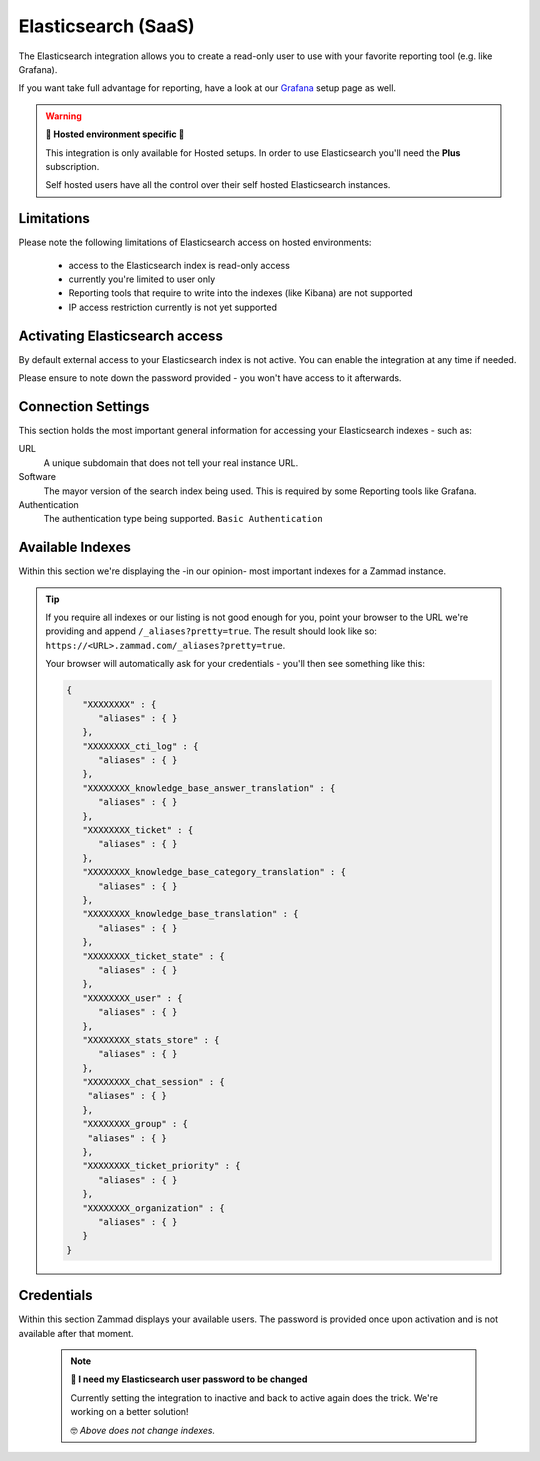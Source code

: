 Elasticsearch (SaaS)
********************

The Elasticsearch integration allows you to create a read-only user to use
with your favorite reporting tool (e.g. like Grafana).

If you want take full advantage for reporting, have a look at our
`Grafana <https://docs.zammad.org/en/latest/appendix/reporting-tools-thirdparty/grafana.html>`_
setup page as well.

.. warning:: **🚧 Hosted environment specific 🚧**

   This integration is only available for Hosted setups.
   In order to use Elasticsearch you'll need the **Plus** subscription.

   Self hosted users have all the control over their self hosted Elasticsearch
   instances.

.. figure:: /images/system/integrations/elasticsearch/elasticsearch-configuration.png
   :width: 70%
   :align: center
   :alt: Elasticsearch integration page on SaaS environments

Limitations
-----------

Please note the following limitations of Elasticsearch access on
hosted environments:

   * access to the Elasticsearch index is read-only access
   * currently you're limited to user only
   * Reporting tools that require to write into the indexes
     (like Kibana) are not supported
   * IP access restriction currently is not yet supported

Activating Elasticsearch access
-------------------------------

By default external access to your Elasticsearch index is not active.
You can enable the integration at any time if needed.

Please ensure to note down the password provided - you won't have access
to it afterwards.

.. figure:: /images/system/integrations/elasticsearch/activate-es-integration.gif
   :width: 85%
   :align: center
   :alt: Screencast showing activation of Elasticsearch integration

Connection Settings
-------------------

This section holds the most important general information for accessing your
Elasticsearch indexes - such as:

URL
   A unique subdomain that does not tell your real instance URL.

Software
   The mayor version of the search index being used.
   This is required by some Reporting tools like Grafana.

Authentication
   The authentication type being supported. ``Basic Authentication``

Available Indexes
-----------------

Within this section we're displaying the -in our opinion- most important
indexes for a Zammad instance.

.. tip::
   
   If you require all indexes or our listing is not good enough for you,
   point your browser to the URL we're providing and append
   ``/_aliases?pretty=true``. The result should look like so:
   ``https://<URL>.zammad.com/_aliases?pretty=true``.

   Your browser will automatically ask for your credentials - you'll then
   see something like this:

   .. code-block:: json

      {
         "XXXXXXXX" : {
            "aliases" : { }
         },
         "XXXXXXXX_cti_log" : {
            "aliases" : { }
         },
         "XXXXXXXX_knowledge_base_answer_translation" : {
            "aliases" : { }
         },
         "XXXXXXXX_ticket" : {
            "aliases" : { }
         },
         "XXXXXXXX_knowledge_base_category_translation" : {
            "aliases" : { }
         },
         "XXXXXXXX_knowledge_base_translation" : {
            "aliases" : { }
         },
         "XXXXXXXX_ticket_state" : {
            "aliases" : { }
         },
         "XXXXXXXX_user" : {
            "aliases" : { }
         },
         "XXXXXXXX_stats_store" : {
            "aliases" : { }
         },
         "XXXXXXXX_chat_session" : {
          "aliases" : { }
         },
         "XXXXXXXX_group" : {
          "aliases" : { }
         },
         "XXXXXXXX_ticket_priority" : {
            "aliases" : { }
         },
         "XXXXXXXX_organization" : {
            "aliases" : { }
         }
      }

Credentials
-----------

Within this section Zammad displays your available users.
The password is provided once upon activation and is not available after
that moment.

   .. note:: **🔐 I need my Elasticsearch user password to be changed**

      Currently setting the integration to inactive and back to active again
      does the trick. We're working on a better solution!

      🤓 *Above does not change indexes.*
